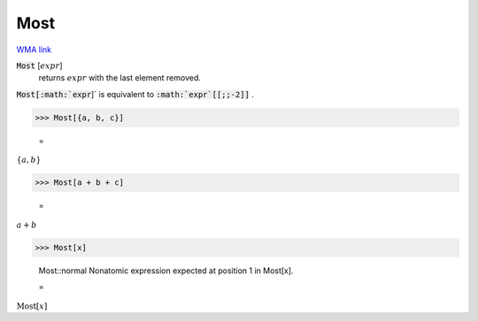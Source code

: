 Most
====

`WMA link <https://reference.wolfram.com/language/ref/Most.html>`_


:code:`Most` [:math:`expr`]
    returns :math:`expr` with the last element removed.





:code:`Most[:math:`expr`]`  is equivalent to :code:`:math:`expr`[[;;-2]]` .

>>> Most[{a, b, c}]

    =
:math:`\left\{a,b\right\}`


>>> Most[a + b + c]

    =
:math:`a+b`


>>> Most[x]

    Most::normal Nonatomic expression expected at position 1 in Most[x].

    =
:math:`\text{Most}\left[x\right]`


